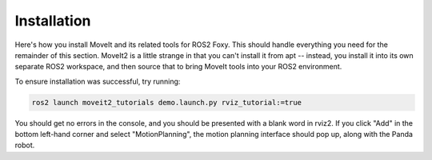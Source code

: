 ************
Installation
************

Here's how you install MoveIt and its related tools for ROS2 Foxy.
This should handle everything you need for the remainder of this section.
MoveIt2 is a little strange in that you can't install it from apt -- instead,
you install it into its own separate ROS2 workspace, and then source that to bring
MoveIt tools into your ROS2 environment.

.. tabs::
  .. group-tab:: Linux

    .. code-block:: bash

      sudo apt install python3-rosdep2
      rosdep update
      sudo apt update
      sudo apt dist-upgrade
      sudo apt install python3-colcon-common-extensions
      sudo apt install python3-vcstool
      mkdir -p ~/ws_moveit2/src
      cd ~/ws_moveit2/src

      git clone https://github.com/ros-planning/moveit2.git
      wget https://raw.githubusercontent.com/ros-planning/moveit2/main/moveit2.repos
      vcs import < moveit2.repos
      wget https://raw.githubusercontent.com/ros-planning/moveit2_tutorials/main/moveit2_tutorials.repos
      vcs import < moveit2_tutorials.repos

      cd ~/ws_moveit2/src
      rosdep install -r --from-paths . --ignore-src --rosdistro foxy -y
      echo 'source ~/ws_moveit2/install/setup.bash' >> ~/.bashrc

    Finally, relaunch your terminal.

  .. group-tab:: macOS

    .. code-block:: bash

      TODO

To ensure installation was successful, try running:

.. code-block:: bash

  ros2 launch moveit2_tutorials demo.launch.py rviz_tutorial:=true

You should get no errors in the console, and you should be presented
with a blank word in rviz2. If you click "Add" in the bottom left-hand
corner and select "MotionPlanning", the motion planning interface should
pop up, along with the Panda robot.